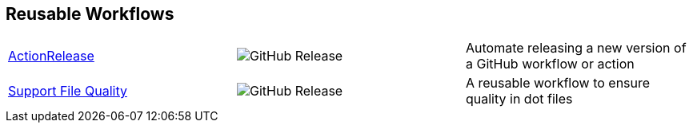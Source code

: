 // == VS Code Extensions

// .Click to view my VS Code extensions.
// [%collapsible]
// ====
// https://github.com/brobeson/ctest-lab[CTest Lab] 🧪:: Integrate https://cmake.org/cmake/help/latest/manual/ctest.1.html[CTest]-based tests with VS Code.
// https://github.com/brobeson/vscode-checkwriting[VS Code Check Writing] 📝:: Proofread your writing in VS Code.
// https://github.com/brobeson/vscode-cmake-lint[VS Code CMake Lint] 🔧:: Run https://github.com/cheshirekow/cmake_format[cmake-lint] on your CMake scripts and CMakeLists.txt files.
// https://github.com/brobeson/vscode-cppcheck[VS Code Cppcheck] 🔧:: Run https://github.com/danmar/cppcheck[Cppcheck] on your C and C++ code.
// https://github.com/brobeson/vscode-lizard[VS Code Lizard] 🔧:: Run https://github.com/terryyin/lizard[Lizard] complexity analysis on your code.
// ====

== Reusable Workflows

[cols="1,1,1"]
|===
|https://github.com/brobeson/ActionRelease[ActionRelease]
|image:https://img.shields.io/github/v/release/brobeson/ActionRelease[GitHub Release]
|Automate releasing a new version of a GitHub workflow or action

|https://github.com/brobeson/SupportFileQuality[Support File Quality]
|image:https://img.shields.io/github/v/release/brobeson/SupportFileQuality?sort=semver&logo=github[GitHub Release]
|A reusable workflow to ensure quality in dot files 
|===

// == Publications

// * B. Robeson, M. Javanmardi, and X. Qi, "Object tracking using temporally matching filters," _IET Computer Vision_, vol. 15, no. 4, pp. 245–257, Mar. 2021. [Online]. Available: https://ietresearch.onlinelibrary.wiley.com/doi/abs/10.1049/cvi2.12040
// https://github.com/brobeson/brobeson/blob/fb9805119104bd57929e5744db4e975b4026901d/publications.bib#L1-L13